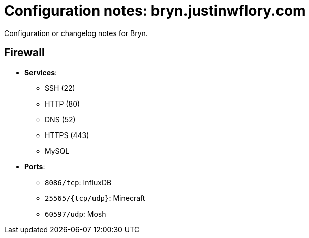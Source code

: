 = Configuration notes: bryn.justinwflory.com

Configuration or changelog notes for Bryn.


== Firewall

* *Services*:
** SSH (22)
** HTTP (80)
** DNS (52)
** HTTPS (443)
** MySQL
* *Ports*:
** `8086/tcp`: InfluxDB
** `25565/{tcp/udp}`: Minecraft
** `60597/udp`: Mosh
